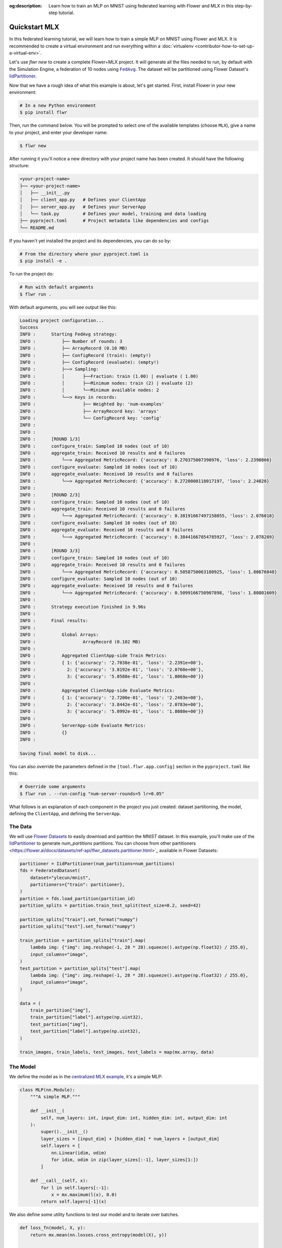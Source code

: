 :og:description: Learn how to train an MLP on MNIST using federated learning with Flower and MLX in this step-by-step tutorial.
.. meta::
    :description: Learn how to train an MLP on MNIST using federated learning with Flower and MLX in this step-by-step tutorial.

.. _quickstart-mlx:

.. |message_link| replace:: ``Message``

.. _message_link: ref-api/flwr.app.Message.html

.. |arrayrecord_link| replace:: ``ArrayRecord``

.. _arrayrecord_link: ref-api/flwr.app.ArrayRecord.html

.. |context_link| replace:: ``Context``

.. _context_link: ref-api/flwr.app.Context.html

.. |clientapp_link| replace:: ``ClientApp``

.. _clientapp_link: ref-api/flwr.clientapp.ClientApp.html

.. |fedavg_link| replace:: ``FedAvg``

.. _fedavg_link: ref-api/flwr.serverapp.strategy.FedAvg.html

.. |serverapp_link| replace:: ``ServerApp``

.. _serverapp_link: ref-api/flwr.serverapp.ServerApp.html

.. |strategy_start_link| replace:: ``start``

.. _strategy_start_link: ref-api/flwr.serverapp.strategy.Strategy.html#flwr.serverapp.strategy.Strategy.start

.. |strategy_link| replace:: ``Strategy``

.. _strategy_link: ref-api/flwr.serverapp.strategy.Strategy.html

.. |result_link| replace:: ``Result``

.. _result_link: ref-api/flwr.serverapp.strategy.Result.html

Quickstart MLX
==============

In this federated learning tutorial, we will learn how to train a simple MLP on MNIST
using Flower and MLX. It is recommended to create a virtual environment and run
everything within a :doc:`virtualenv <contributor-how-to-set-up-a-virtual-env>`.

Let's use `flwr new` to create a complete Flower+MLX project. It will generate all the
files needed to run, by default with the Simulation Engine, a federation of 10 nodes
using |fedavg_link|_. The dataset will be partitioned using Flower Dataset's
`IidPartitioner
<https://flower.ai/docs/datasets/ref-api/flwr_datasets.partitioner.IidPartitioner.html#flwr_datasets.partitioner.IidPartitioner>`_.

Now that we have a rough idea of what this example is about, let's get started. First,
install Flower in your new environment:

.. code-block:: shell

    # In a new Python environment
    $ pip install flwr

Then, run the command below. You will be prompted to select one of the available
templates (choose ``MLX``), give a name to your project, and enter your developer name:

.. code-block:: shell

    $ flwr new

After running it you'll notice a new directory with your project name has been created.
It should have the following structure:

.. code-block:: shell

    <your-project-name>
    ├── <your-project-name>
    │   ├── __init__.py
    │   ├── client_app.py   # Defines your ClientApp
    │   ├── server_app.py   # Defines your ServerApp
    │   └── task.py         # Defines your model, training and data loading
    ├── pyproject.toml      # Project metadata like dependencies and configs
    └── README.md

If you haven't yet installed the project and its dependencies, you can do so by:

.. code-block:: shell

    # From the directory where your pyproject.toml is
    $ pip install -e .

To run the project do:

.. code-block:: shell

    # Run with default arguments
    $ flwr run .

With default arguments, you will see output like this:

.. code-block:: shell

    Loading project configuration...
    Success
    INFO :      Starting FedAvg strategy:
    INFO :          ├── Number of rounds: 3
    INFO :          ├── ArrayRecord (0.10 MB)
    INFO :          ├── ConfigRecord (train): (empty!)
    INFO :          ├── ConfigRecord (evaluate): (empty!)
    INFO :          ├──> Sampling:
    INFO :          │       ├──Fraction: train (1.00) | evaluate ( 1.00)
    INFO :          │       ├──Minimum nodes: train (2) | evaluate (2)
    INFO :          │       └──Minimum available nodes: 2
    INFO :          └──> Keys in records:
    INFO :                  ├── Weighted by: 'num-examples'
    INFO :                  ├── ArrayRecord key: 'arrays'
    INFO :                  └── ConfigRecord key: 'config'
    INFO :
    INFO :
    INFO :      [ROUND 1/3]
    INFO :      configure_train: Sampled 10 nodes (out of 10)
    INFO :      aggregate_train: Received 10 results and 0 failures
    INFO :          └──> Aggregated MetricRecord: {'accuracy': 0.270375007390976, 'loss': 2.2390866}
    INFO :      configure_evaluate: Sampled 10 nodes (out of 10)
    INFO :      aggregate_evaluate: Received 10 results and 0 failures
    INFO :          └──> Aggregated MetricRecord: {'accuracy': 0.2720000118017197, 'loss': 2.24028}
    INFO :
    INFO :      [ROUND 2/3]
    INFO :      configure_train: Sampled 10 nodes (out of 10)
    INFO :      aggregate_train: Received 10 results and 0 failures
    INFO :          └──> Aggregated MetricRecord: {'accuracy': 0.38191667497158055, 'loss': 2.076018}
    INFO :      configure_evaluate: Sampled 10 nodes (out of 10)
    INFO :      aggregate_evaluate: Received 10 results and 0 failures
    INFO :          └──> Aggregated MetricRecord: {'accuracy': 0.38441667854785927, 'loss': 2.078289}
    INFO :
    INFO :      [ROUND 3/3]
    INFO :      configure_train: Sampled 10 nodes (out of 10)
    INFO :      aggregate_train: Received 10 results and 0 failures
    INFO :          └──> Aggregated MetricRecord: {'accuracy': 0.5058750063180925, 'loss': 1.80676848}
    INFO :      configure_evaluate: Sampled 10 nodes (out of 10)
    INFO :      aggregate_evaluate: Received 10 results and 0 failures
    INFO :          └──> Aggregated MetricRecord: {'accuracy': 0.5099166750907898, 'loss': 1.80801609}
    INFO :
    INFO :      Strategy execution finished in 9.96s
    INFO :
    INFO :      Final results:
    INFO :
    INFO :          Global Arrays:
    INFO :                  ArrayRecord (0.102 MB)
    INFO :
    INFO :          Aggregated ClientApp-side Train Metrics:
    INFO :          { 1: {'accuracy': '2.7038e-01', 'loss': '2.2391e+00'},
    INFO :            2: {'accuracy': '3.8192e-01', 'loss': '2.0760e+00'},
    INFO :            3: {'accuracy': '5.0588e-01', 'loss': '1.8068e+00'}}
    INFO :
    INFO :          Aggregated ClientApp-side Evaluate Metrics:
    INFO :          { 1: {'accuracy': '2.7200e-01', 'loss': '2.2403e+00'},
    INFO :            2: {'accuracy': '3.8442e-01', 'loss': '2.0783e+00'},
    INFO :            3: {'accuracy': '5.0992e-01', 'loss': '1.8080e+00'}}
    INFO :
    INFO :          ServerApp-side Evaluate Metrics:
    INFO :          {}
    INFO :

    Saving final model to disk...

You can also override the parameters defined in the ``[tool.flwr.app.config]`` section
in the ``pyproject.toml`` like this:

.. code-block:: shell

    # Override some arguments
    $ flwr run . --run-config "num-server-rounds=5 lr=0.05"

What follows is an explanation of each component in the project you just created:
dataset partitioning, the model, defining the ``ClientApp``, and defining the
``ServerApp``.

The Data
--------

We will use `Flower Datasets <https://flower.ai/docs/datasets/>`_ to easily download and
partition the `MNIST` dataset. In this example, you'll make use of the `IidPartitioner
<https://flower.ai/docs/datasets/ref-api/flwr_datasets.partitioner.IidPartitioner.html#flwr_datasets.partitioner.IidPartitioner>`_
to generate `num_partitions` partitions. You can choose from other partitioners
<https://flower.ai/docs/datasets/ref-api/flwr_datasets.partitioner.html>`_ available in
Flower Datasets:

.. code-block:: python

    partitioner = IidPartitioner(num_partitions=num_partitions)
    fds = FederatedDataset(
        dataset="ylecun/mnist",
        partitioners={"train": partitioner},
    )
    partition = fds.load_partition(partition_id)
    partition_splits = partition.train_test_split(test_size=0.2, seed=42)

    partition_splits["train"].set_format("numpy")
    partition_splits["test"].set_format("numpy")

    train_partition = partition_splits["train"].map(
        lambda img: {"img": img.reshape(-1, 28 * 28).squeeze().astype(np.float32) / 255.0},
        input_columns="image",
    )
    test_partition = partition_splits["test"].map(
        lambda img: {"img": img.reshape(-1, 28 * 28).squeeze().astype(np.float32) / 255.0},
        input_columns="image",
    )

    data = (
        train_partition["img"],
        train_partition["label"].astype(np.uint32),
        test_partition["img"],
        test_partition["label"].astype(np.uint32),
    )

    train_images, train_labels, test_images, test_labels = map(mx.array, data)

The Model
---------

We define the model as in the `centralized MLX example
<https://github.com/ml-explore/mlx-examples/tree/main/mnist>`_, it's a simple MLP:

.. code-block:: python

    class MLP(nn.Module):
        """A simple MLP."""

        def __init__(
            self, num_layers: int, input_dim: int, hidden_dim: int, output_dim: int
        ):
            super().__init__()
            layer_sizes = [input_dim] + [hidden_dim] * num_layers + [output_dim]
            self.layers = [
                nn.Linear(idim, odim)
                for idim, odim in zip(layer_sizes[:-1], layer_sizes[1:])
            ]

        def __call__(self, x):
            for l in self.layers[:-1]:
                x = mx.maximum(l(x), 0.0)
            return self.layers[-1](x)

We also define some utility functions to test our model and to iterate over batches.

.. code-block:: python

    def loss_fn(model, X, y):
        return mx.mean(nn.losses.cross_entropy(model(X), y))


    def eval_fn(model, X, y):
        return mx.mean(mx.argmax(model(X), axis=1) == y)


    def batch_iterate(batch_size, X, y):
        perm = mx.array(np.random.permutation(y.size))
        for s in range(0, y.size, batch_size):
            ids = perm[s : s + batch_size]
            yield X[ids], y[ids]

The ClientApp
~~~~~~~~~~~~~

The main changes we have to make to use `MLX` with `Flower` will be found in the
``get_params()`` and ``set_params()`` functions. MLX doesn't provide an easy way to
convert the model parameters into a list of ``np.array`` objects (the format we need for
message serialization to work).

MLX stores its parameters as follows:

.. code-block:: shell

    {
    "layers": [
        {"weight": mlx.core.array, "bias": mlx.core.array},
        {"weight": mlx.core.array, "bias": mlx.core.array},
        ...,
        {"weight": mlx.core.array, "bias": mlx.core.array}
    ]
    }

Therefore, to get our list of ``np.array`` objects, we need to extract each array and
convert it into a NumPy array:

.. code-block:: python

    def get_params(model):
        layers = model.parameters()["layers"]
        return [np.array(val) for layer in layers for _, val in layer.items()]

For the ``set_params()`` function, we perform the reverse operation. We receive a list
of NumPy arrays and want to convert them into MLX parameters. Therefore, we iterate
through pairs of parameters and assign them to the `weight` and `bias` keys of each
layer dictionary:

.. code-block:: python

    def set_params(model, parameters):
        new_params = {}
        new_params["layers"] = [
            {"weight": mx.array(parameters[i]), "bias": mx.array(parameters[i + 1])}
            for i in range(0, len(parameters), 2)
        ]
        model.update(new_params)

The rest of the functionality is directly inspired by the centralized case. The
|clientapp_link|_ will train the model on local data using the standard MLX training
loop:

.. code-block:: python

    # Train the model on local data
    for _ in range(num_epochs):
        for X, y in batch_iterate(batch_size, train_images, train_labels):
            _, grads = loss_and_grad_fn(model, X, y)
            optimizer.update(model, grads)
            mx.eval(model.parameters(), optimizer.state)

Let's put everything together and see the complete implementation of the ``ClientApp``.
First, the behavior in a round of training is defined inside a function wrapped with the
``@app.train()`` decorator.

After reading configuration parameters from the |context_link|_, we instantiate the
model and apply the global parameters sent by the server using the ``set_params()``
function defined above. We then define the optimizer and loss function, load the local
data partition using the ``load_data()``, and train the model on the data. Finally, we
compute the accuracy and loss on the training data and construct a reply |message_link|_
containing an |arrayrecord_link|_ with the updated model parameters and a
``MetricRecord`` with the training accuracy and loss. Very importantly it also contains
the key `num-examples` which will be used by the server to perform weighted averaging of
the model parameters. The value of this key is the number of training examples in the
local data partition.

.. code-block:: python

    # Flower ClientApp
    app = ClientApp()


    @app.train()
    def train(msg: Message, context: Context):
        """Train the model on local data."""

        # Read config
        num_layers = context.run_config["num-layers"]
        input_dim = context.run_config["input-dim"]
        hidden_dim = context.run_config["hidden-dim"]
        batch_size = context.run_config["batch-size"]
        learning_rate = context.run_config["lr"]
        num_epochs = context.run_config["local-epochs"]

        # Instantiate model and apply global parameters
        model = MLP(num_layers, input_dim, hidden_dim, output_dim=10)
        ndarrays = msg.content["arrays"].to_numpy_ndarrays()
        set_params(model, ndarrays)

        # Define optimizer and loss function
        optimizer = optim.SGD(learning_rate=learning_rate)
        loss_and_grad_fn = nn.value_and_grad(model, loss_fn)

        # Load data
        partition_id = context.node_config["partition-id"]
        num_partitions = context.node_config["num-partitions"]
        train_images, train_labels, _, _ = load_data(partition_id, num_partitions)

        # Train the model on local data
        for _ in range(num_epochs):
            for X, y in batch_iterate(batch_size, train_images, train_labels):
                _, grads = loss_and_grad_fn(model, X, y)
                optimizer.update(model, grads)
                mx.eval(model.parameters(), optimizer.state)

        # Compute train accuracy and loss
        accuracy = eval_fn(model, train_images, train_labels)
        loss = loss_fn(model, train_images, train_labels)
        # Construct and return reply Message
        model_record = ArrayRecord(get_params(model))
        metrics = {
            "num-examples": len(train_images),
            "accuracy": float(accuracy.item()),
            "loss": float(loss.item()),
        }
        metric_record = MetricRecord(metrics)
        content = RecordDict({"arrays": model_record, "metrics": metric_record})
        return Message(content=content, reply_to=msg)

The ``ClientApp`` also allows for evaluation of the model on local test data. This can
be done by defining a function wrapped with the ``@app.evaluate()`` decorator. The
signature of the function is identical to that of the ``train()`` function. As shown
below, the evaluation function is very similar to the training function, except that we
don't perform any training. We still need to update the model parameters with those sent
by the server, and then we compute the loss and accuracy using the functions defined
above. Finally, we construct a reply |message_link|_ containing a ``MetricRecord`` with
the evaluation accuracy and loss, as well as the key `num-examples`, which will be used
by the server to perform weighted averaging of the metrics.

.. code-block:: python

    @app.evaluate()
    def evaluate(msg: Message, context: Context):
        """Evaluate the model on local data."""

        # ... read config, instantiate model, load data

        # Evaluate the model on local data
        accuracy = eval_fn(model, test_images, test_labels)
        loss = loss_fn(model, test_images, test_labels)

        # Construct and return reply Message
        metrics = {
            "num-examples": len(test_images),
            "accuracy": float(accuracy.item()),
            "loss": float(loss.item()),
        }
        metric_record = MetricRecord(metrics)
        content = RecordDict({"metrics": metric_record})
        return Message(content=content, reply_to=msg)

The ServerApp
+++++++++++++

The ServerApp
-------------

To construct a |serverapp_link|_, we define its ``@app.main()`` method. This method
receives as input arguments:

- a ``Grid`` object that will be used to interface with the nodes running the
  ``ClientApp`` to involve them in a round of train/evaluate/query or other.
- a ``Context`` object that provides access to the run configuration.

In this example we use the |fedavg_link|_ and left with its default parameters. Then,
after initializing the ``MLP`` that would serve as global model in the first round, the
execution of the strategy is launched when invoking its |strategy_start_link|_ method.
To it we pass:

- the ``Grid`` object.
- an ``ArrayRecord`` carrying a randomly initialized model that will serve as the global
      model to federate.
- the ``num_rounds`` parameter specifying how many rounds of ``FedAvg`` to perform.

.. code-block:: python

    # Create ServerApp
    app = ServerApp()


    @app.main()
    def main(grid: Grid, context: Context) -> None:
        """Main entry point for the ServerApp."""
        # Read from config
        num_rounds = context.run_config["num-server-rounds"]
        num_layers = context.run_config["num-layers"]
        input_dim = context.run_config["input-dim"]
        hidden_dim = context.run_config["hidden-dim"]

        # Initialize global model
        model = MLP(num_layers, input_dim, hidden_dim, output_dim=10)
        params = get_params(model)
        arrays = ArrayRecord(params)

        # Initialize FedAvg strategy
        strategy = FedAvg()

        # Start strategy, run FedAvg for `num_rounds`
        result = strategy.start(
            grid=grid,
            initial_arrays=arrays,
            num_rounds=num_rounds,
        )

        # Save final model to disk
        print("\nSaving final model to disk...")
        ndarrays = result.arrays.to_numpy_ndarrays()
        set_params(model, ndarrays)
        model.save_weights("final_model.npz")

Note the ``start`` method of the strategy returns a |result_link|_ object. This object
contains all the relevant information about the FL process, including the final model
weights as an ``ArrayRecord``, and federated training and evaluation metrics as
``MetricRecords``.

Congratulations! You've successfully built and run your first federated learning system.

.. note::

    Check the `source code
    <https://github.com/adap/flower/blob/main/examples/quickstart-mlx>`_ of the extended
    version of this tutorial in ``examples/quickstart-mlx`` in the Flower GitHub
    repository.
